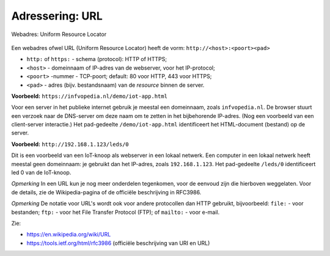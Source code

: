 Adressering: URL
----------------

.. figure:: http-url.png
   :width: 600px
   :align: center

   Webadres: Uniform Resource Locator

Een webadres ofwel URL (Uniform Resource Locator) heeft de vorm: ``http://<host>:<poort><pad>``

* ``http:`` of ``https:`` - schema (protocol): HTTP of HTTPS;
* ``<host>`` - domeinnaam of IP-adres van de webserver, voor het IP-protocol;
* ``<poort>`` -nummer - TCP-poort; default: 80 voor HTTP, 443 voor HTTPS;
* ``<pad>`` - adres (bijv. bestandsnaam) van de *resource* binnen de server.

**Voorbeeld:** ``https://infvopedia.nl/demo/iot-app.html``

Voor een server in het publieke internet gebruik je meestal een domeinnaam,
zoals ``infvopedia.nl``.
De browser stuurt een verzoek naar de DNS-server om deze naam om te zetten in het bijbehorende IP-adres.
(Nog een voorbeeld van een client-server interactie.)
Het pad-gedeelte ``/demo/iot-app.html`` identificeert het HTML-document (bestand) op de server.

**Voorbeeld:** ``http://192.168.1.123/leds/0``

Dit is een voorbeeld van een IoT-knoop als webserver in een lokaal netwerk.
Een computer in een lokaal netwerk heeft meestal geen domeinnaam:
je gebruikt dan het IP-adres, zoals ``192.168.1.123``.
Het pad-gedeelte ``/leds/0`` identificeert led 0 van de IoT-knoop.

*Opmerking* In een URL kun je nog meer onderdelen tegenkomen, voor de eenvoud zijn die hierboven weggelaten.
Voor de details, zie de Wikipedia-pagina of de officiële beschrijving in RFC3986.

*Opmerking* De notatie voor URL's wordt ook voor andere protocollen dan HTTP gebruikt,
bijvoorbeeld: ``file:`` - voor bestanden; ``ftp:`` - voor het File Transfer Protocol (FTP); of ``mailto:`` - voor e-mail.

Zie:

* https://en.wikipedia.org/wiki/URL
* https://tools.ietf.org/html/rfc3986 (officiële beschrijving van URI en URL)
